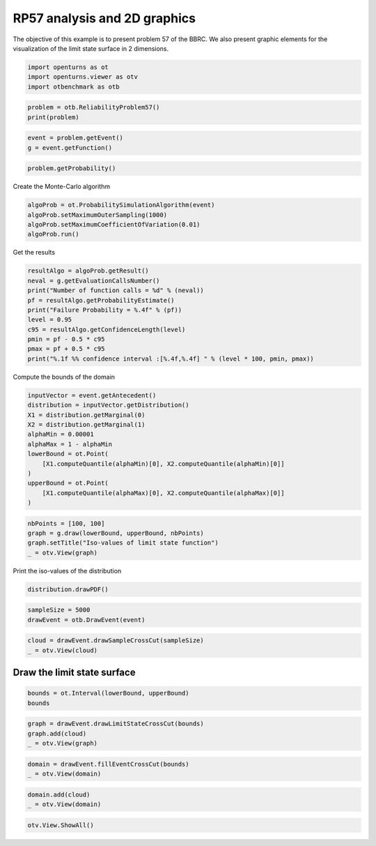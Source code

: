 
.. DO NOT EDIT.
.. THIS FILE WAS AUTOMATICALLY GENERATED BY SPHINX-GALLERY.
.. TO MAKE CHANGES, EDIT THE SOURCE PYTHON FILE:
.. "auto_examples/reliability_problems/plot_rp57.py"
.. LINE NUMBERS ARE GIVEN BELOW.

.. only:: html

    .. note::
        :class: sphx-glr-download-link-note

        :ref:`Go to the end <sphx_glr_download_auto_examples_reliability_problems_plot_rp57.py>`
        to download the full example code.

.. rst-class:: sphx-glr-example-title

.. _sphx_glr_auto_examples_reliability_problems_plot_rp57.py:


RP57 analysis and 2D graphics
=============================

.. GENERATED FROM PYTHON SOURCE LINES 7-9

The objective of this example is to present problem 57 of the BBRC.
We also present graphic elements for the visualization of the limit state surface in 2 dimensions.

.. GENERATED FROM PYTHON SOURCE LINES 11-15

.. code-block:: Python

    import openturns as ot
    import openturns.viewer as otv
    import otbenchmark as otb








.. GENERATED FROM PYTHON SOURCE LINES 16-19

.. code-block:: Python

    problem = otb.ReliabilityProblem57()
    print(problem)





.. rst-class:: sphx-glr-script-out

 .. code-block:: none

    name = RP57
    event = class=ThresholdEventImplementation antecedent=class=CompositeRandomVector function=class=Function name=Unnamed implementation=class=FunctionImplementation name=Unnamed description=[x1,x2,gsys] evaluationImplementation=class=SymbolicEvaluation name=Unnamed inputVariablesNames=[x1,x2] outputVariablesNames=[gsys] formulas=[var g1 := -x1^2 + x2^3 + 3;var g2 := 2 - x1 - 8 * x2;var g3 := (x1 + 3)^2 + (x2 + 3)^2 - 4;gsys := min(max(g1, g2), g3) ] gradientImplementation=class=SymbolicGradient name=Unnamed evaluation=class=SymbolicEvaluation name=Unnamed inputVariablesNames=[x1,x2] outputVariablesNames=[gsys] formulas=[var g1 := -x1^2 + x2^3 + 3;var g2 := 2 - x1 - 8 * x2;var g3 := (x1 + 3)^2 + (x2 + 3)^2 - 4;gsys := min(max(g1, g2), g3) ] hessianImplementation=class=SymbolicHessian name=Unnamed evaluation=class=SymbolicEvaluation name=Unnamed inputVariablesNames=[x1,x2] outputVariablesNames=[gsys] formulas=[var g1 := -x1^2 + x2^3 + 3;var g2 := 2 - x1 - 8 * x2;var g3 := (x1 + 3)^2 + (x2 + 3)^2 - 4;gsys := min(max(g1, g2), g3) ] antecedent=class=UsualRandomVector distribution=class=JointDistribution name=JointDistribution dimension=2 copula=class=IndependentCopula name=IndependentCopula dimension=2 marginal[0]=class=Normal name=Normal dimension=1 mean=class=Point name=Unnamed dimension=1 values=[0] sigma=class=Point name=Unnamed dimension=1 values=[1] correlationMatrix=class=CorrelationMatrix dimension=1 implementation=class=MatrixImplementation name=Unnamed rows=1 columns=1 values=[1] marginal[1]=class=Normal name=Normal dimension=1 mean=class=Point name=Unnamed dimension=1 values=[0] sigma=class=Point name=Unnamed dimension=1 values=[1] correlationMatrix=class=CorrelationMatrix dimension=1 implementation=class=MatrixImplementation name=Unnamed rows=1 columns=1 values=[1] operator=class=Less name=Unnamed threshold=0
    probability = 0.0284





.. GENERATED FROM PYTHON SOURCE LINES 20-23

.. code-block:: Python

    event = problem.getEvent()
    g = event.getFunction()








.. GENERATED FROM PYTHON SOURCE LINES 24-26

.. code-block:: Python

    problem.getProbability()





.. rst-class:: sphx-glr-script-out

 .. code-block:: none


    0.0284



.. GENERATED FROM PYTHON SOURCE LINES 27-28

Create the Monte-Carlo algorithm

.. GENERATED FROM PYTHON SOURCE LINES 28-33

.. code-block:: Python

    algoProb = ot.ProbabilitySimulationAlgorithm(event)
    algoProb.setMaximumOuterSampling(1000)
    algoProb.setMaximumCoefficientOfVariation(0.01)
    algoProb.run()








.. GENERATED FROM PYTHON SOURCE LINES 34-35

Get the results

.. GENERATED FROM PYTHON SOURCE LINES 35-46

.. code-block:: Python

    resultAlgo = algoProb.getResult()
    neval = g.getEvaluationCallsNumber()
    print("Number of function calls = %d" % (neval))
    pf = resultAlgo.getProbabilityEstimate()
    print("Failure Probability = %.4f" % (pf))
    level = 0.95
    c95 = resultAlgo.getConfidenceLength(level)
    pmin = pf - 0.5 * c95
    pmax = pf + 0.5 * c95
    print("%.1f %% confidence interval :[%.4f,%.4f] " % (level * 100, pmin, pmax))





.. rst-class:: sphx-glr-script-out

 .. code-block:: none

    Number of function calls = 1000
    Failure Probability = 0.0360
    95.0 % confidence interval :[0.0245,0.0475] 




.. GENERATED FROM PYTHON SOURCE LINES 47-48

Compute the bounds of the domain

.. GENERATED FROM PYTHON SOURCE LINES 48-61

.. code-block:: Python

    inputVector = event.getAntecedent()
    distribution = inputVector.getDistribution()
    X1 = distribution.getMarginal(0)
    X2 = distribution.getMarginal(1)
    alphaMin = 0.00001
    alphaMax = 1 - alphaMin
    lowerBound = ot.Point(
        [X1.computeQuantile(alphaMin)[0], X2.computeQuantile(alphaMin)[0]]
    )
    upperBound = ot.Point(
        [X1.computeQuantile(alphaMax)[0], X2.computeQuantile(alphaMax)[0]]
    )








.. GENERATED FROM PYTHON SOURCE LINES 62-67

.. code-block:: Python

    nbPoints = [100, 100]
    graph = g.draw(lowerBound, upperBound, nbPoints)
    graph.setTitle("Iso-values of limit state function")
    _ = otv.View(graph)




.. image-sg:: /auto_examples/reliability_problems/images/sphx_glr_plot_rp57_001.png
   :alt: Iso-values of limit state function
   :srcset: /auto_examples/reliability_problems/images/sphx_glr_plot_rp57_001.png
   :class: sphx-glr-single-img





.. GENERATED FROM PYTHON SOURCE LINES 68-69

Print the iso-values of the distribution

.. GENERATED FROM PYTHON SOURCE LINES 69-71

.. code-block:: Python

    distribution.drawPDF()





.. rst-class:: sphx-glr-script-out

 .. code-block:: none


    class=Graph name=pdf as a function of (X1,X2) implementation=class=GraphImplementation name=pdf as a function of (X1,X2) title=[X1,X2] iso-PDF xTitle=X1 yTitle=X2 axes=ON grid=ON legendposition=upper left legendFontSize=1 drawables=[class=Drawable name=Unnamed implementation=class=Contour name=Unnamed x=class=Sample name=Unnamed implementation=class=SampleImplementation name=Unnamed size=129 dimension=1 data=[[-3.73116],[-3.67286],[-3.61456],[-3.55626],[-3.49796],[-3.43966],[-3.38136],[-3.32306],[-3.26477],[-3.20647],[-3.14817],[-3.08987],[-3.03157],[-2.97327],[-2.91497],[-2.85667],[-2.79837],[-2.74007],[-2.68177],[-2.62347],[-2.56517],[-2.50687],[-2.44857],[-2.39027],[-2.33198],[-2.27368],[-2.21538],[-2.15708],[-2.09878],[-2.04048],[-1.98218],[-1.92388],[-1.86558],[-1.80728],[-1.74898],[-1.69068],[-1.63238],[-1.57408],[-1.51578],[-1.45748],[-1.39919],[-1.34089],[-1.28259],[-1.22429],[-1.16599],[-1.10769],[-1.04939],[-0.991089],[-0.93279],[-0.874491],[-0.816191],[-0.757892],[-0.699593],[-0.641293],[-0.582994],[-0.524694],[-0.466395],[-0.408096],[-0.349796],[-0.291497],[-0.233198],[-0.174898],[-0.116599],[-0.0582994],[0],[0.0582994],[0.116599],[0.174898],[0.233198],[0.291497],[0.349796],[0.408096],[0.466395],[0.524694],[0.582994],[0.641293],[0.699593],[0.757892],[0.816191],[0.874491],[0.93279],[0.991089],[1.04939],[1.10769],[1.16599],[1.22429],[1.28259],[1.34089],[1.39919],[1.45748],[1.51578],[1.57408],[1.63238],[1.69068],[1.74898],[1.80728],[1.86558],[1.92388],[1.98218],[2.04048],[2.09878],[2.15708],[2.21538],[2.27368],[2.33198],[2.39027],[2.44857],[2.50687],[2.56517],[2.62347],[2.68177],[2.74007],[2.79837],[2.85667],[2.91497],[2.97327],[3.03157],[3.08987],[3.14817],[3.20647],[3.26477],[3.32306],[3.38136],[3.43966],[3.49796],[3.55626],[3.61456],[3.67286],[3.73116]] y=class=Sample name=Unnamed implementation=class=SampleImplementation name=Unnamed size=129 dimension=1 data=[[-3.73116],[-3.67286],[-3.61456],[-3.55626],[-3.49796],[-3.43966],[-3.38136],[-3.32306],[-3.26477],[-3.20647],[-3.14817],[-3.08987],[-3.03157],[-2.97327],[-2.91497],[-2.85667],[-2.79837],[-2.74007],[-2.68177],[-2.62347],[-2.56517],[-2.50687],[-2.44857],[-2.39027],[-2.33198],[-2.27368],[-2.21538],[-2.15708],[-2.09878],[-2.04048],[-1.98218],[-1.92388],[-1.86558],[-1.80728],[-1.74898],[-1.69068],[-1.63238],[-1.57408],[-1.51578],[-1.45748],[-1.39919],[-1.34089],[-1.28259],[-1.22429],[-1.16599],[-1.10769],[-1.04939],[-0.991089],[-0.93279],[-0.874491],[-0.816191],[-0.757892],[-0.699593],[-0.641293],[-0.582994],[-0.524694],[-0.466395],[-0.408096],[-0.349796],[-0.291497],[-0.233198],[-0.174898],[-0.116599],[-0.0582994],[0],[0.0582994],[0.116599],[0.174898],[0.233198],[0.291497],[0.349796],[0.408096],[0.466395],[0.524694],[0.582994],[0.641293],[0.699593],[0.757892],[0.816191],[0.874491],[0.93279],[0.991089],[1.04939],[1.10769],[1.16599],[1.22429],[1.28259],[1.34089],[1.39919],[1.45748],[1.51578],[1.57408],[1.63238],[1.69068],[1.74898],[1.80728],[1.86558],[1.92388],[1.98218],[2.04048],[2.09878],[2.15708],[2.21538],[2.27368],[2.33198],[2.39027],[2.44857],[2.50687],[2.56517],[2.62347],[2.68177],[2.74007],[2.79837],[2.85667],[2.91497],[2.97327],[3.03157],[3.08987],[3.14817],[3.20647],[3.26477],[3.32306],[3.38136],[3.43966],[3.49796],[3.55626],[3.61456],[3.67286],[3.73116]] levels=class=Point name=Unnamed dimension=10 values=[6.35446e-06,6.13238e-05,0.000186025,0.000456309,0.0011193,0.0027643,0.00682692,0.0168316,0.041287,0.101447] labels=[6.35446e-06,6.13238e-05,0.000186025,0.000456309,0.0011193,0.0027643,0.00682692,0.0168316,0.041287,0.101447] show labels=false isFilled=false colorBarPosition=right isVminUsed=false vmin=0 isVmaxUsed=false vmax=0 colorMap=hsv alpha=1 norm=linear extend=both hatches=[] derived from class=DrawableImplementation name=Unnamed legend= data=class=Sample name=Unnamed implementation=class=SampleImplementation name=Unnamed size=16641 dimension=1 data=[[1.43141e-07],[1.77622e-07],[2.19661e-07],...,[2.19661e-07],[1.77622e-07],[1.43141e-07]] color=#1f77b4 isColorExplicitlySet=true fillStyle=solid lineStyle=solid pointStyle=plus lineWidth=1]



.. GENERATED FROM PYTHON SOURCE LINES 72-75

.. code-block:: Python

    sampleSize = 5000
    drawEvent = otb.DrawEvent(event)








.. GENERATED FROM PYTHON SOURCE LINES 76-79

.. code-block:: Python

    cloud = drawEvent.drawSampleCrossCut(sampleSize)
    _ = otv.View(cloud)




.. image-sg:: /auto_examples/reliability_problems/images/sphx_glr_plot_rp57_002.png
   :alt: Points X s.t. g(X) < 0.0
   :srcset: /auto_examples/reliability_problems/images/sphx_glr_plot_rp57_002.png
   :class: sphx-glr-single-img





.. GENERATED FROM PYTHON SOURCE LINES 80-82

Draw the limit state surface
----------------------------

.. GENERATED FROM PYTHON SOURCE LINES 84-87

.. code-block:: Python

    bounds = ot.Interval(lowerBound, upperBound)
    bounds






.. raw:: html

    <div class="output_subarea output_html rendered_html output_result">
    class=Interval name=Unnamed dimension=2 lower bound=class=Point name=Unnamed dimension=2 values=[-4.26489,-4.26489] upper bound=class=Point name=Unnamed dimension=2 values=[4.26489,4.26489] finite lower bound=[1,1] finite upper bound=[1,1]
    </div>
    <br />
    <br />

.. GENERATED FROM PYTHON SOURCE LINES 88-92

.. code-block:: Python

    graph = drawEvent.drawLimitStateCrossCut(bounds)
    graph.add(cloud)
    _ = otv.View(graph)




.. image-sg:: /auto_examples/reliability_problems/images/sphx_glr_plot_rp57_003.png
   :alt: Limit state surface
   :srcset: /auto_examples/reliability_problems/images/sphx_glr_plot_rp57_003.png
   :class: sphx-glr-single-img





.. GENERATED FROM PYTHON SOURCE LINES 93-96

.. code-block:: Python

    domain = drawEvent.fillEventCrossCut(bounds)
    _ = otv.View(domain)




.. image-sg:: /auto_examples/reliability_problems/images/sphx_glr_plot_rp57_004.png
   :alt: Domain where g(x) < 0.0
   :srcset: /auto_examples/reliability_problems/images/sphx_glr_plot_rp57_004.png
   :class: sphx-glr-single-img





.. GENERATED FROM PYTHON SOURCE LINES 97-100

.. code-block:: Python

    domain.add(cloud)
    _ = otv.View(domain)




.. image-sg:: /auto_examples/reliability_problems/images/sphx_glr_plot_rp57_005.png
   :alt: Domain where g(x) < 0.0
   :srcset: /auto_examples/reliability_problems/images/sphx_glr_plot_rp57_005.png
   :class: sphx-glr-single-img





.. GENERATED FROM PYTHON SOURCE LINES 101-102

.. code-block:: Python

    otv.View.ShowAll()








.. rst-class:: sphx-glr-timing

   **Total running time of the script:** (0 minutes 2.500 seconds)


.. _sphx_glr_download_auto_examples_reliability_problems_plot_rp57.py:

.. only:: html

  .. container:: sphx-glr-footer sphx-glr-footer-example

    .. container:: sphx-glr-download sphx-glr-download-jupyter

      :download:`Download Jupyter notebook: plot_rp57.ipynb <plot_rp57.ipynb>`

    .. container:: sphx-glr-download sphx-glr-download-python

      :download:`Download Python source code: plot_rp57.py <plot_rp57.py>`

    .. container:: sphx-glr-download sphx-glr-download-zip

      :download:`Download zipped: plot_rp57.zip <plot_rp57.zip>`
